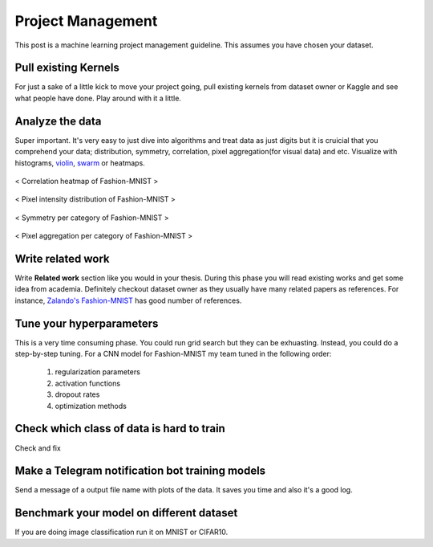 ==================
Project Management
==================

This post is a machine learning project management guideline. This assumes you have chosen your dataset.

Pull existing Kernels
=====================
For just a sake of a little kick to move your project going, pull existing kernels from dataset owner or Kaggle and see what people have done. Play around with it a little.

Analyze the data
================
Super important. It's very easy to just dive into algorithms and treat data as just digits but it is cruicial that you comprehend your data; distribution, symmetry, correlation, pixel aggregation(for visual data) and etc. Visualize with histograms, `violin <violin_plot_>`_, `swarm <swarm_plot_>`_ or heatmaps.


.. _violin_plot: https://seaborn.pydata.org/generated/seaborn.violinplot.html
.. _swarm_plot: https://seaborn.pydata.org/generated/seaborn.swarmplot.html

.. figure:: /images/machine_learning/heatmap_correlation.png
   :align: center
   :scale: 20%
   :alt: alternate text
   :figclass: align-center

   < Correlation heatmap of Fashion-MNIST >

.. figure:: /images/machine_learning/pixel_intensity_by_labels.png
  :scale: 50%
  :align: center
  :alt: alternate text
  :figclass: align-center

  < Pixel intensity distribution of Fashion-MNIST >



.. figure:: /images/machine_learning/symmetry_by_labels.png
  :scale: 50%
  :align: center
  :alt: alternate text
  :figclass: align-center

  < Symmetry per category of Fashion-MNIST >



.. figure:: /images/machine_learning/Pixel_aggregation_over_train_data_by_labels.png
   :scale: 50%
   :align: center
   :alt: alternate text
   :figclass: align-center

   < Pixel aggregation per category of Fashion-MNIST >


Write related work   
==================
Write **Related work** section like you would in your thesis. During this phase you will read existing works and get some idea from academia. Definitely checkout dataset owner as they usually have many related papers as references. For instance, `Zalando's Fashion-MNIST`_ has good number of references.
   
.. _Zalando's Fashion-MNIST: https://github.com/zalandoresearch/fashion-mnist


Tune your hyperparameters
=========================
This is a very time consuming phase. You could run grid search but they can be exhuasting. Instead, you could do a step-by-step tuning. For a CNN model for Fashion-MNIST my team tuned in the following order:

  1. regularization parameters
  2. activation functions
  3. dropout rates
  4. optimization methods


Check which class of data is hard to train
==========================================
Check and fix


Make a Telegram notification bot training models
================================================
Send a message of a output file name with plots of the data. It saves you time and also it's a good log.


Benchmark your model on different dataset
=========================================
If you are doing image classification run it on MNIST or CIFAR10. 